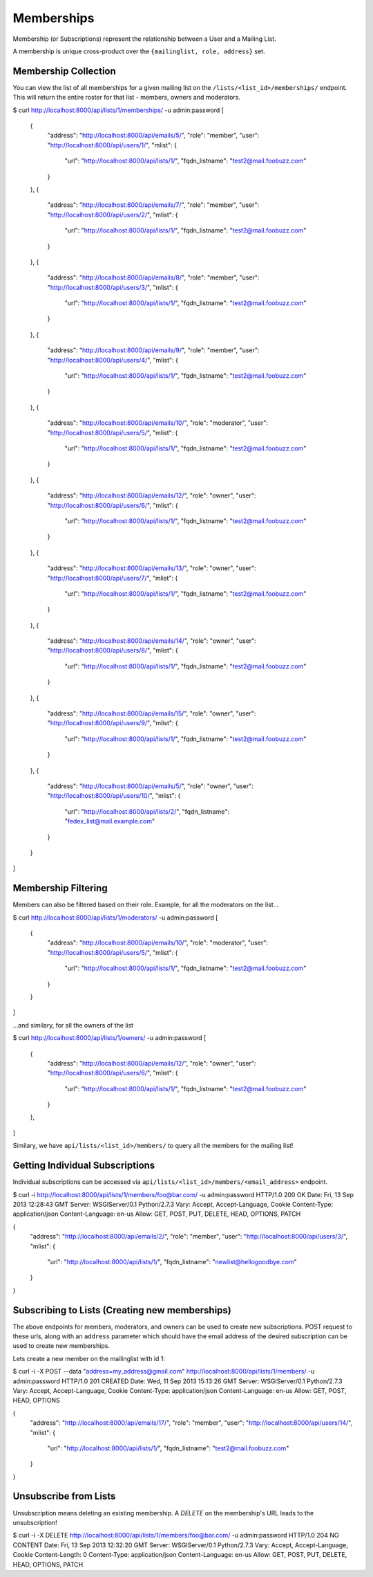 ===========
Memberships
===========

Membership (or Subscriptions) represent the relationship between a User and a Mailing List.

A membership is unique cross-product over the ``{mailinglist, role, address}`` set.

Membership Collection
---------------------

You can view the list of all memberships for a given mailing list on the
``/lists/<list_id>/memberships/`` endpoint. This will return the entire roster
for that list - members, owners and moderators.

$ curl http://localhost:8000/api/lists/1/memberships/ -u admin:password
[
    {
        "address": "http://localhost:8000/api/emails/5/",
        "role": "member",
        "user": "http://localhost:8000/api/users/1/",
        "mlist": {
            "url": "http://localhost:8000/api/lists/1/",
            "fqdn_listname": "test2@mail.foobuzz.com"
        }
    },
    {
        "address": "http://localhost:8000/api/emails/7/",
        "role": "member",
        "user": "http://localhost:8000/api/users/2/",
        "mlist": {
            "url": "http://localhost:8000/api/lists/1/",
            "fqdn_listname": "test2@mail.foobuzz.com"
        }
    },
    {
        "address": "http://localhost:8000/api/emails/8/",
        "role": "member",
        "user": "http://localhost:8000/api/users/3/",
        "mlist": {
            "url": "http://localhost:8000/api/lists/1/",
            "fqdn_listname": "test2@mail.foobuzz.com"
        }
    },
    {
        "address": "http://localhost:8000/api/emails/9/",
        "role": "member",
        "user": "http://localhost:8000/api/users/4/",
        "mlist": {
            "url": "http://localhost:8000/api/lists/1/",
            "fqdn_listname": "test2@mail.foobuzz.com"
        }
    },
    {
        "address": "http://localhost:8000/api/emails/10/",
        "role": "moderator",
        "user": "http://localhost:8000/api/users/5/",
        "mlist": {
            "url": "http://localhost:8000/api/lists/1/",
            "fqdn_listname": "test2@mail.foobuzz.com"
        }
    },
    {
        "address": "http://localhost:8000/api/emails/12/",
        "role": "owner",
        "user": "http://localhost:8000/api/users/6/",
        "mlist": {
            "url": "http://localhost:8000/api/lists/1/",
            "fqdn_listname": "test2@mail.foobuzz.com"
        }
    },
    {
        "address": "http://localhost:8000/api/emails/13/",
        "role": "owner",
        "user": "http://localhost:8000/api/users/7/",
        "mlist": {
            "url": "http://localhost:8000/api/lists/1/",
            "fqdn_listname": "test2@mail.foobuzz.com"
        }
    },
    {
        "address": "http://localhost:8000/api/emails/14/",
        "role": "owner",
        "user": "http://localhost:8000/api/users/8/",
        "mlist": {
            "url": "http://localhost:8000/api/lists/1/",
            "fqdn_listname": "test2@mail.foobuzz.com"
        }
    },
    {
        "address": "http://localhost:8000/api/emails/15/",
        "role": "owner",
        "user": "http://localhost:8000/api/users/9/",
        "mlist": {
            "url": "http://localhost:8000/api/lists/1/",
            "fqdn_listname": "test2@mail.foobuzz.com"
        }
    },
    {
        "address": "http://localhost:8000/api/emails/5/",
        "role": "owner",
        "user": "http://localhost:8000/api/users/10/",
        "mlist": {
            "url": "http://localhost:8000/api/lists/2/",
            "fqdn_listname": "fedex_list@mail.example.com"
        }
    }
]


Membership Filtering
--------------------

Members can also be filtered based on their role.
Example, for all the moderators on the list...

$ curl http://localhost:8000/api/lists/1/moderators/ -u admin:password
[
    {
        "address": "http://localhost:8000/api/emails/10/",
        "role": "moderator",
        "user": "http://localhost:8000/api/users/5/",
        "mlist": {
            "url": "http://localhost:8000/api/lists/1/",
            "fqdn_listname": "test2@mail.foobuzz.com"
        }
    }
]

...and similary, for all the owners of the list

$ curl http://localhost:8000/api/lists/1/owners/ -u admin:password
[
    {
        "address": "http://localhost:8000/api/emails/12/",
        "role": "owner",
        "user": "http://localhost:8000/api/users/6/",
        "mlist": {
            "url": "http://localhost:8000/api/lists/1/",
            "fqdn_listname": "test2@mail.foobuzz.com"
        }
    },
]

Similary, we have ``api/lists/<list_id>/members/`` to query all the members for
the mailing list!

Getting Individual Subscriptions
--------------------------------

Individual subscriptions can be accessed via ``api/lists/<list_id>/members/<email_address>``
endpoint.

$ curl -i http://localhost:8000/api/lists/1/members/foo@bar.com/ -u admin:password
HTTP/1.0 200 OK
Date: Fri, 13 Sep 2013 12:28:43 GMT
Server: WSGIServer/0.1 Python/2.7.3
Vary: Accept, Accept-Language, Cookie
Content-Type: application/json
Content-Language: en-us
Allow: GET, POST, PUT, DELETE, HEAD, OPTIONS, PATCH

{
    "address": "http://localhost:8000/api/emails/2/",
    "role": "member",
    "user": "http://localhost:8000/api/users/3/",
    "mlist": {
        "url": "http://localhost:8000/api/lists/1/",
        "fqdn_listname": "newlist@hellogoodbye.com"
    }
}


Subscribing to Lists (Creating new memberships)
-----------------------------------------------

The above endpoints for members, moderators, and owners can be used to create
new subscriptions. POST request to these urls, along with an ``address`` parameter which
should have the email address of the desired subscription can be used to create new memberships.

Lets create a new member on the mailinglist with id 1:

$ curl -i -X POST --data "address=my_address@gmail.com" http://localhost:8000/api/lists/1/members/ -u admin:password
HTTP/1.0 201 CREATED
Date: Wed, 11 Sep 2013 15:13:26 GMT
Server: WSGIServer/0.1 Python/2.7.3
Vary: Accept, Accept-Language, Cookie
Content-Type: application/json
Content-Language: en-us
Allow: GET, POST, HEAD, OPTIONS

{
    "address": "http://localhost:8000/api/emails/17/",
    "role": "member",
    "user": "http://localhost:8000/api/users/14/",
    "mlist": {
        "url": "http://localhost:8000/api/lists/1/",
        "fqdn_listname": "test2@mail.foobuzz.com"
    }
}

Unsubscribe from Lists
----------------------

Unsubscription means deleting an existing membership. A `DELETE` on the
membership's URL leads to the unsubscription!

$ curl -i -X DELETE http://localhost:8000/api/lists/1/members/foo@bar.com/ -u admin:password
HTTP/1.0 204 NO CONTENT
Date: Fri, 13 Sep 2013 12:32:20 GMT
Server: WSGIServer/0.1 Python/2.7.3
Vary: Accept, Accept-Language, Cookie
Content-Length: 0
Content-Type: application/json
Content-Language: en-us
Allow: GET, POST, PUT, DELETE, HEAD, OPTIONS, PATCH


